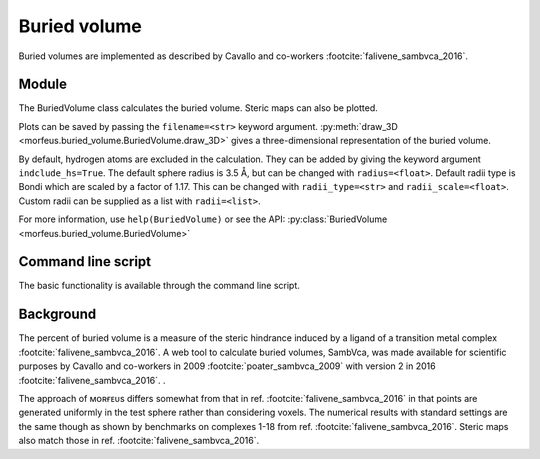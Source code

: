 =============
Buried volume
=============

Buried volumes are implemented as described by Cavallo and co-workers
:footcite:`falivene_sambvca_2016`. 

******
Module
******

The BuriedVolume class calculates the buried volume. Steric maps can also be
plotted.

.. code-block:: python
  :caption: Example

  >>> from morfeus import BuriedVolume, read_xyz
  >>> elements, coordinates = read_xyz("1.xyz")
  >>> bv = BuriedVolume(elements, coordinates, 1, excluded_atoms=[1, 2, 3, 4, 5, 6, 7])
  >>> print(bv.buried_volume)
  0.2962110976518822
  >>> bv.print_report()
  V_bur (%): 29.6
  >>> bv.plot_steric_map([14])

.. image:: images/steric_map.png

Plots can be saved by passing the ``filename=<str>`` keyword argument.
:py:meth:`draw_3D <morfeus.buried_volume.BuriedVolume.draw_3D>` gives a
three-dimensional representation of the buried volume.


By default, hydrogen atoms are excluded in the calculation. They can be added
by giving the keyword argument ``indclude_hs=True``. The default sphere radius
is 3.5 Å, but can be changed with ``radius=<float>``. Default radii type is
Bondi which are scaled by a factor of 1.17. This can be changed with
``radii_type=<str>`` and ``radii_scale=<float>``. Custom radii can be supplied
as a list with ``radii=<list>``.

For more information, use ``help(BuriedVolume)`` or see the API:
:py:class:`BuriedVolume <morfeus.buried_volume.BuriedVolume>`

*******************
Command line script
*******************

The basic functionality is available through the command line script.

.. code-block:: console
  :caption: Example

  $ morfeus buried_volume 1.xyz - 1 --excluded_atoms='[1,2,3,4,5,6,7]' - print_report
  V_bur (%): 29.6

**********
Background
**********

The percent of buried volume is a measure of the steric hindrance induced by a
ligand of a transition metal complex :footcite:`falivene_sambvca_2016`. A web tool
to calculate buried volumes, SambVca, was made available for scientific
purposes by Cavallo and co-workers in 2009 :footcite:`poater_sambvca_2009` with
version 2 in 2016 :footcite:`falivene_sambvca_2016`. .

The approach of ᴍᴏʀғᴇᴜs differs somewhat from that in ref.
:footcite:`falivene_sambvca_2016` in that points are generated uniformly in the
test sphere rather than considering voxels. The numerical results with standard
settings are the same though as shown by benchmarks on complexes 1-18 from ref.
:footcite:`falivene_sambvca_2016`. Steric maps also match those in ref.
:footcite:`falivene_sambvca_2016`.

.. footbibliography::